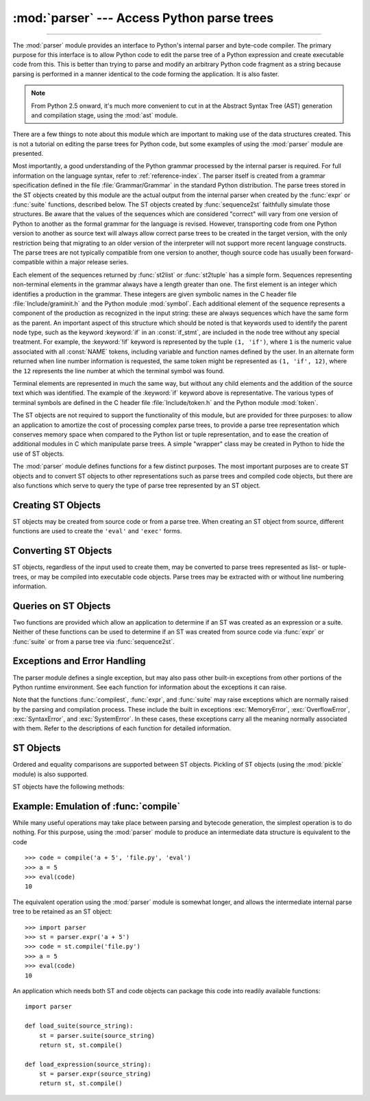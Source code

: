 :mod:`parser` --- Access Python parse trees
===========================================

.. module:: parser
   :synopsis: Access parse trees for Python source code.

.. moduleauthor:: Fred L. Drake, Jr. <fdrake@acm.org>
.. sectionauthor:: Fred L. Drake, Jr. <fdrake@acm.org>

.. Copyright 1995 Virginia Polytechnic Institute and State University and Fred
   L. Drake, Jr.  This copyright notice must be distributed on all copies, but
   this document otherwise may be distributed as part of the Python
   distribution.  No fee may be charged for this document in any representation,
   either on paper or electronically.  This restriction does not affect other
   elements in a distributed package in any way.

.. index:: single: parsing; Python source code

--------------

The :mod:`parser` module provides an interface to Python's internal parser and
byte-code compiler.  The primary purpose for this interface is to allow Python
code to edit the parse tree of a Python expression and create executable code
from this.  This is better than trying to parse and modify an arbitrary Python
code fragment as a string because parsing is performed in a manner identical to
the code forming the application.  It is also faster.

.. note::

   From Python 2.5 onward, it's much more convenient to cut in at the Abstract
   Syntax Tree (AST) generation and compilation stage, using the :mod:`ast`
   module.

There are a few things to note about this module which are important to making
use of the data structures created.  This is not a tutorial on editing the parse
trees for Python code, but some examples of using the :mod:`parser` module are
presented.

Most importantly, a good understanding of the Python grammar processed by the
internal parser is required.  For full information on the language syntax, refer
to :ref:`reference-index`.  The parser
itself is created from a grammar specification defined in the file
:file:`Grammar/Grammar` in the standard Python distribution.  The parse trees
stored in the ST objects created by this module are the actual output from the
internal parser when created by the :func:`expr` or :func:`suite` functions,
described below.  The ST objects created by :func:`sequence2st` faithfully
simulate those structures.  Be aware that the values of the sequences which are
considered "correct" will vary from one version of Python to another as the
formal grammar for the language is revised.  However, transporting code from one
Python version to another as source text will always allow correct parse trees
to be created in the target version, with the only restriction being that
migrating to an older version of the interpreter will not support more recent
language constructs.  The parse trees are not typically compatible from one
version to another, though source code has usually been forward-compatible within
a major release series.

Each element of the sequences returned by :func:`st2list` or :func:`st2tuple`
has a simple form.  Sequences representing non-terminal elements in the grammar
always have a length greater than one.  The first element is an integer which
identifies a production in the grammar.  These integers are given symbolic names
in the C header file :file:`Include/graminit.h` and the Python module
:mod:`symbol`.  Each additional element of the sequence represents a component
of the production as recognized in the input string: these are always sequences
which have the same form as the parent.  An important aspect of this structure
which should be noted is that keywords used to identify the parent node type,
such as the keyword :keyword:`if` in an :const:`if_stmt`, are included in the
node tree without any special treatment.  For example, the :keyword:`!if` keyword
is represented by the tuple ``(1, 'if')``, where ``1`` is the numeric value
associated with all :const:`NAME` tokens, including variable and function names
defined by the user.  In an alternate form returned when line number information
is requested, the same token might be represented as ``(1, 'if', 12)``, where
the ``12`` represents the line number at which the terminal symbol was found.

Terminal elements are represented in much the same way, but without any child
elements and the addition of the source text which was identified.  The example
of the :keyword:`if` keyword above is representative.  The various types of
terminal symbols are defined in the C header file :file:`Include/token.h` and
the Python module :mod:`token`.

The ST objects are not required to support the functionality of this module,
but are provided for three purposes: to allow an application to amortize the
cost of processing complex parse trees, to provide a parse tree representation
which conserves memory space when compared to the Python list or tuple
representation, and to ease the creation of additional modules in C which
manipulate parse trees.  A simple "wrapper" class may be created in Python to
hide the use of ST objects.

The :mod:`parser` module defines functions for a few distinct purposes.  The
most important purposes are to create ST objects and to convert ST objects to
other representations such as parse trees and compiled code objects, but there
are also functions which serve to query the type of parse tree represented by an
ST object.


.. seealso::

   Module :mod:`symbol`
      Useful constants representing internal nodes of the parse tree.

   Module :mod:`token`
      Useful constants representing leaf nodes of the parse tree and functions for
      testing node values.


.. _creating-sts:

Creating ST Objects
-------------------

ST objects may be created from source code or from a parse tree. When creating
an ST object from source, different functions are used to create the ``'eval'``
and ``'exec'`` forms.


.. function:: expr(source)

   The :func:`expr` function parses the parameter *source* as if it were an input
   to ``compile(source, 'file.py', 'eval')``.  If the parse succeeds, an ST object
   is created to hold the internal parse tree representation, otherwise an
   appropriate exception is raised.


.. function:: suite(source)

   The :func:`suite` function parses the parameter *source* as if it were an input
   to ``compile(source, 'file.py', 'exec')``.  If the parse succeeds, an ST object
   is created to hold the internal parse tree representation, otherwise an
   appropriate exception is raised.


.. function:: sequence2st(sequence)

   This function accepts a parse tree represented as a sequence and builds an
   internal representation if possible.  If it can validate that the tree conforms
   to the Python grammar and all nodes are valid node types in the host version of
   Python, an ST object is created from the internal representation and returned
   to the called.  If there is a problem creating the internal representation, or
   if the tree cannot be validated, a :exc:`ParserError` exception is raised.  An
   ST object created this way should not be assumed to compile correctly; normal
   exceptions raised by compilation may still be initiated when the ST object is
   passed to :func:`compilest`.  This may indicate problems not related to syntax
   (such as a :exc:`MemoryError` exception), but may also be due to constructs such
   as the result of parsing ``del f(0)``, which escapes the Python parser but is
   checked by the bytecode compiler.

   Sequences representing terminal tokens may be represented as either two-element
   lists of the form ``(1, 'name')`` or as three-element lists of the form ``(1,
   'name', 56)``.  If the third element is present, it is assumed to be a valid
   line number.  The line number may be specified for any subset of the terminal
   symbols in the input tree.


.. function:: tuple2st(sequence)

   This is the same function as :func:`sequence2st`.  This entry point is
   maintained for backward compatibility.


.. _converting-sts:

Converting ST Objects
---------------------

ST objects, regardless of the input used to create them, may be converted to
parse trees represented as list- or tuple- trees, or may be compiled into
executable code objects.  Parse trees may be extracted with or without line
numbering information.


.. function:: st2list(st, line_info=False, col_info=False)

   This function accepts an ST object from the caller in *st* and returns a
   Python list representing the equivalent parse tree.  The resulting list
   representation can be used for inspection or the creation of a new parse tree in
   list form.  This function does not fail so long as memory is available to build
   the list representation.  If the parse tree will only be used for inspection,
   :func:`st2tuple` should be used instead to reduce memory consumption and
   fragmentation.  When the list representation is required, this function is
   significantly faster than retrieving a tuple representation and converting that
   to nested lists.

   If *line_info* is true, line number information will be included for all
   terminal tokens as a third element of the list representing the token.  Note
   that the line number provided specifies the line on which the token *ends*.
   This information is omitted if the flag is false or omitted.


.. function:: st2tuple(st, line_info=False, col_info=False)

   This function accepts an ST object from the caller in *st* and returns a
   Python tuple representing the equivalent parse tree.  Other than returning a
   tuple instead of a list, this function is identical to :func:`st2list`.

   If *line_info* is true, line number information will be included for all
   terminal tokens as a third element of the list representing the token.  This
   information is omitted if the flag is false or omitted.


.. function:: compilest(st, filename='<syntax-tree>')

   .. index::
      builtin: exec
      builtin: eval

   The Python byte compiler can be invoked on an ST object to produce code objects
   which can be used as part of a call to the built-in :func:`exec` or :func:`eval`
   functions. This function provides the interface to the compiler, passing the
   internal parse tree from *st* to the parser, using the source file name
   specified by the *filename* parameter. The default value supplied for *filename*
   indicates that the source was an ST object.

   Compiling an ST object may result in exceptions related to compilation; an
   example would be a :exc:`SyntaxError` caused by the parse tree for ``del f(0)``:
   this statement is considered legal within the formal grammar for Python but is
   not a legal language construct.  The :exc:`SyntaxError` raised for this
   condition is actually generated by the Python byte-compiler normally, which is
   why it can be raised at this point by the :mod:`parser` module.  Most causes of
   compilation failure can be diagnosed programmatically by inspection of the parse
   tree.


.. _querying-sts:

Queries on ST Objects
---------------------

Two functions are provided which allow an application to determine if an ST was
created as an expression or a suite.  Neither of these functions can be used to
determine if an ST was created from source code via :func:`expr` or
:func:`suite` or from a parse tree via :func:`sequence2st`.


.. function:: isexpr(st)

   .. index:: builtin: compile

   When *st* represents an ``'eval'`` form, this function returns ``True``, otherwise
   it returns ``False``.  This is useful, since code objects normally cannot be queried
   for this information using existing built-in functions.  Note that the code
   objects created by :func:`compilest` cannot be queried like this either, and
   are identical to those created by the built-in :func:`compile` function.


.. function:: issuite(st)

   This function mirrors :func:`isexpr` in that it reports whether an ST object
   represents an ``'exec'`` form, commonly known as a "suite."  It is not safe to
   assume that this function is equivalent to ``not isexpr(st)``, as additional
   syntactic fragments may be supported in the future.


.. _st-errors:

Exceptions and Error Handling
-----------------------------

The parser module defines a single exception, but may also pass other built-in
exceptions from other portions of the Python runtime environment.  See each
function for information about the exceptions it can raise.


.. exception:: ParserError

   Exception raised when a failure occurs within the parser module.  This is
   generally produced for validation failures rather than the built-in
   :exc:`SyntaxError` raised during normal parsing. The exception argument is
   either a string describing the reason of the failure or a tuple containing a
   sequence causing the failure from a parse tree passed to :func:`sequence2st`
   and an explanatory string.  Calls to :func:`sequence2st` need to be able to
   handle either type of exception, while calls to other functions in the module
   will only need to be aware of the simple string values.

Note that the functions :func:`compilest`, :func:`expr`, and :func:`suite` may
raise exceptions which are normally raised by the parsing and compilation
process.  These include the built in exceptions :exc:`MemoryError`,
:exc:`OverflowError`, :exc:`SyntaxError`, and :exc:`SystemError`.  In these
cases, these exceptions carry all the meaning normally associated with them.
Refer to the descriptions of each function for detailed information.


.. _st-objects:

ST Objects
----------

Ordered and equality comparisons are supported between ST objects. Pickling of
ST objects (using the :mod:`pickle` module) is also supported.


.. data:: STType

   The type of the objects returned by :func:`expr`, :func:`suite` and
   :func:`sequence2st`.

ST objects have the following methods:


.. method:: ST.compile(filename='<syntax-tree>')

   Same as ``compilest(st, filename)``.


.. method:: ST.isexpr()

   Same as ``isexpr(st)``.


.. method:: ST.issuite()

   Same as ``issuite(st)``.


.. method:: ST.tolist(line_info=False, col_info=False)

   Same as ``st2list(st, line_info, col_info)``.


.. method:: ST.totuple(line_info=False, col_info=False)

   Same as ``st2tuple(st, line_info, col_info)``.


Example: Emulation of :func:`compile`
-------------------------------------

While many useful operations may take place between parsing and bytecode
generation, the simplest operation is to do nothing.  For this purpose, using
the :mod:`parser` module to produce an intermediate data structure is equivalent
to the code ::

   >>> code = compile('a + 5', 'file.py', 'eval')
   >>> a = 5
   >>> eval(code)
   10

The equivalent operation using the :mod:`parser` module is somewhat longer, and
allows the intermediate internal parse tree to be retained as an ST object::

   >>> import parser
   >>> st = parser.expr('a + 5')
   >>> code = st.compile('file.py')
   >>> a = 5
   >>> eval(code)
   10

An application which needs both ST and code objects can package this code into
readily available functions::

   import parser

   def load_suite(source_string):
       st = parser.suite(source_string)
       return st, st.compile()

   def load_expression(source_string):
       st = parser.expr(source_string)
       return st, st.compile()
